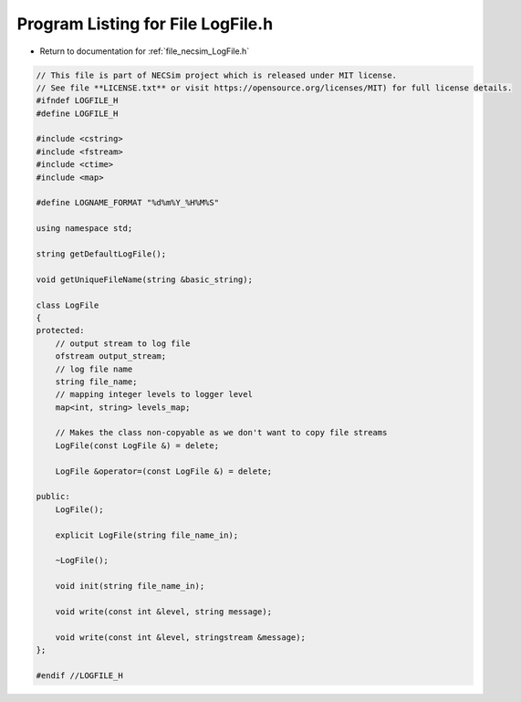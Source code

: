 
.. _program_listing_file_necsim_LogFile.h:

Program Listing for File LogFile.h
==================================

- Return to documentation for :ref:`file_necsim_LogFile.h`

.. code-block:: cpp

   // This file is part of NECSim project which is released under MIT license.
   // See file **LICENSE.txt** or visit https://opensource.org/licenses/MIT) for full license details.
   #ifndef LOGFILE_H
   #define LOGFILE_H
   
   #include <cstring>
   #include <fstream>
   #include <ctime>
   #include <map>
   
   #define LOGNAME_FORMAT "%d%m%Y_%H%M%S"
   
   using namespace std;
   
   string getDefaultLogFile();
   
   void getUniqueFileName(string &basic_string);
   
   class LogFile
   {
   protected:
       // output stream to log file
       ofstream output_stream;
       // log file name
       string file_name;
       // mapping integer levels to logger level
       map<int, string> levels_map;
   
       // Makes the class non-copyable as we don't want to copy file streams
       LogFile(const LogFile &) = delete;
   
       LogFile &operator=(const LogFile &) = delete;
   
   public:
       LogFile();
   
       explicit LogFile(string file_name_in);
   
       ~LogFile();
   
       void init(string file_name_in);
   
       void write(const int &level, string message);
   
       void write(const int &level, stringstream &message);
   };
   
   #endif //LOGFILE_H

